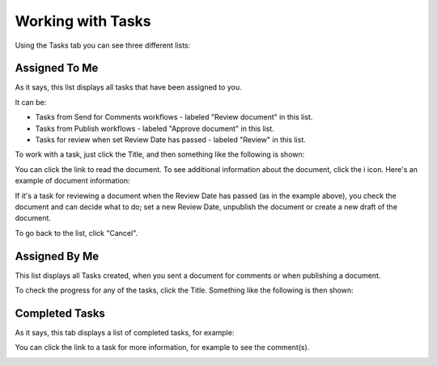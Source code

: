 Working with Tasks
===================

Using the Tasks tab you can see three different lists:

Assigned To Me
***************
As it says, this list displays all tasks that have been assigned to you. 

.. image:: controlled-tasks-me.png

It can be:

+ Tasks from Send for Comments workflows - labeled "Review document" in this list.
+ Tasks from Publish workflows - labeled "Approve document" in this list.
+ Tasks for review when set Review Date has passed - labeled "Review" in this list.

To work with a task, just click the Title, and then something like the following is shown:

.. image:: controlled-tasks-me-2.png

You can click the link to read the document. To see additional information about the document, click the i icon. Here's an example of document information:

.. image:: controlled-tasks-me-3.png

If it's a task for reviewing a document when the Review Date has passed (as in the example above), you check the document and can decide what to do; set a new Review Date, unpublish the document or create a new draft of the document.

To go back to the list, click "Cancel".

Assigned By Me
****************
This list displays all Tasks created, when you sent a document for comments or when publishing a document.

.. image:: controlled-tasks-byme-1.png

To check the progress for any of the tasks, click the Title. Something like the following is then shown:

.. image:: controlled-tasks-byme-2.png

Completed Tasks
****************
As it says, this tab displays a list of completed tasks, for example:

.. image:: controlled-tasks-completed.png

You can click the link to a task for more information, for example to see the comment(s).

.. image:: controlled-tasks-completed-comment.png



